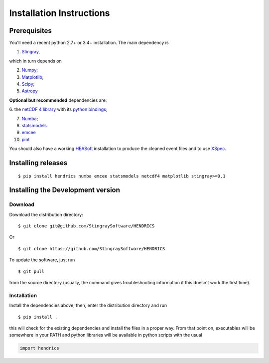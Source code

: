Installation Instructions
=========================

Prerequisites
-------------

You'll need a recent python 2.7+ or 3.4+ installation.
The main dependency is

1. `Stingray <http://github.com/stingraysoftware/stingray>`__,

which in turn depends on

2. `Numpy <http://www.numpy.org/>`__;

3. `Matplotlib <http://matplotlib.org/>`__;

4. `Scipy <http://scipy.org/>`__;

5. `Astropy <http://www.astropy.org/>`__

**Optional but recommended** dependencies are:

6. the `netCDF 4 library <http://www.unidata.ucar.edu/software/netcdf/>`__ with its
`python bindings <https://github.com/Unidata/netcdf4-python>`__;

7. `Numba <http://numba.pydata.org>`__;

8. `statsmodels <http://www.statsmodels.org/stable/index.html>`__

9. `emcee <http://dfm.io/emcee/current/>`__

10. `pint <http://github.com/nanograv/pint/>`__

You should also
have a working `HEASoft <http://heasarc.nasa.gov/lheasoft/>`__
installation to produce the cleaned event files and to use
`XSpec <http://heasarc.nasa.gov/lheasoft/xanadu/xspec/index.html>`__.

Installing releases
-------------------
::

    $ pip install hendrics numba emcee statsmodels netcdf4 matplotlib stingray>=0.1


Installing the Development version
----------------------------------

Download
~~~~~~~~

Download the distribution directory:

::

    $ git clone git@github.com/StingraySoftware/HENDRICS

Or

::

    $ git clone https://github.com/StingraySoftware/HENDRICS

To update the software, just run

::

    $ git pull

from the source directory (usually, the command gives troubleshooting
information if this doesn't work the first time).

Installation
~~~~~~~~~~~~

Install the dependencies above; then, enter the distribution directory and run

::

    $ pip install .

this will check for the existing dependencies and install the files in a
proper way. From that point on, executables will be somewhere in your
PATH and python libraries will be available in python scripts with the
usual

.. code-block :: python

    import hendrics

